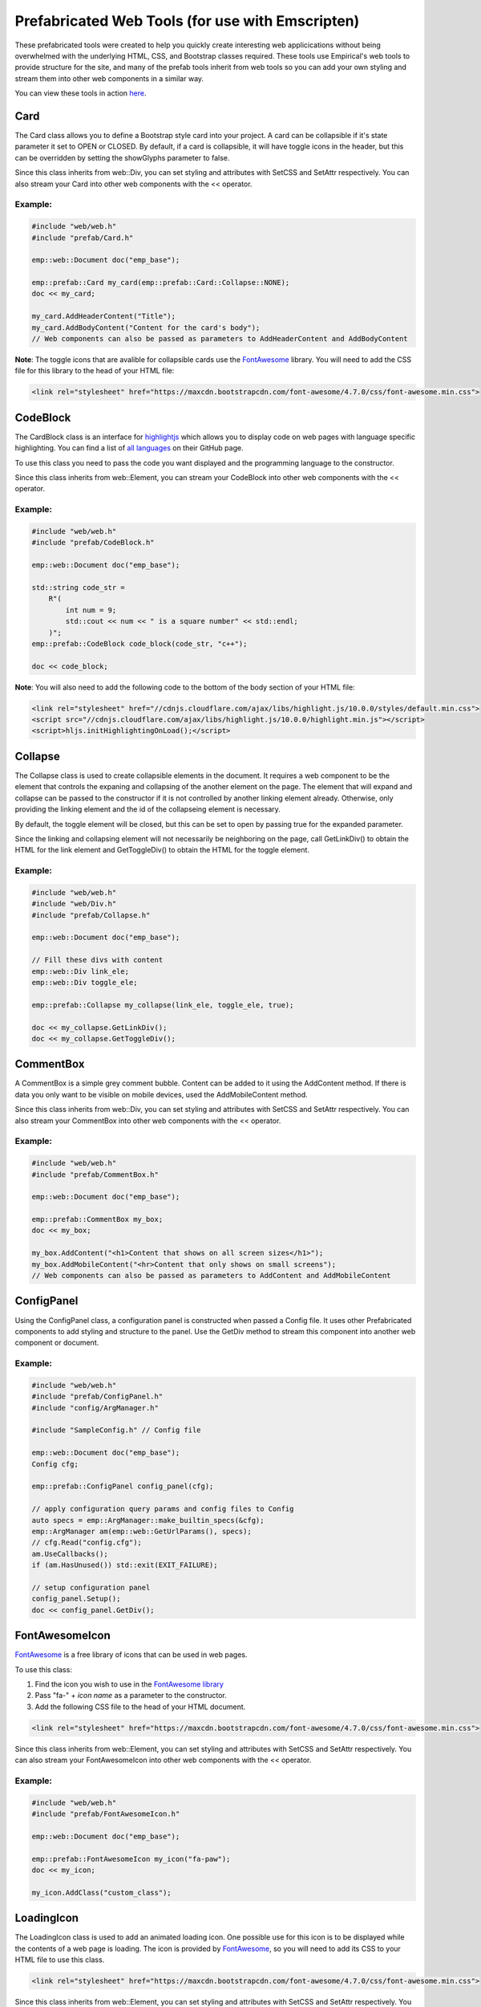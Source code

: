 Prefabricated Web Tools (for use with Emscripten)
=================================================

These prefabricated tools were created to help you quickly create interesting
web applicications without being overwhelmed with the underlying HTML, CSS, and 
Bootstrap classes required. These tools use Empirical's web tools to provide 
structure for the site, and many of the prefab tools inherit from web tools so you can add your
own styling and stream them into other web components in a similar way.

You can view these tools in action `here <https://devosoft.github.io/empirical-prefab-demo/empirical-prefab-demo>`_.

Card
~~~~
The Card class allows you to define a Bootstrap style card into your
project. A card can be collapsible if it's state parameter it set to OPEN or CLOSED.
By default, if a card is collapsible, it will have toggle icons in the header,
but this can be overridden by setting the showGlyphs parameter to false.

Since this class inherits from web::Div, you can set styling and attributes
with SetCSS and SetAttr respectively. You can also stream your Card into other web
components with the << operator.

Example:
********
.. code-block:: c++

    #include "web/web.h"
    #include "prefab/Card.h"

    emp::web::Document doc("emp_base");

    emp::prefab::Card my_card(emp::prefab::Card::Collapse::NONE);
    doc << my_card;

    my_card.AddHeaderContent("Title");
    my_card.AddBodyContent("Content for the card's body");
    // Web components can also be passed as parameters to AddHeaderContent and AddBodyContent
    
**Note**: The toggle icons that are avalible for collapsible cards use the `FontAwesome`_ library. 
You will need to add the CSS file for this library to the head of your HTML file:

.. code-block:: html

    <link rel="stylesheet" href="https://maxcdn.bootstrapcdn.com/font-awesome/4.7.0/css/font-awesome.min.css">

CodeBlock
~~~~~~~~~
The CardBlock class is an interface for `highlightjs`_ which allows you to display code on 
web pages with language specific highlighting. You can find a list of `all languages`_ on
their GitHub page.

To use this class you need to pass the code you want displayed and the programming language
to the constructor. 

Since this class inherits from web::Element, you can stream your CodeBlock into other web
components with the << operator.

Example:
********
.. code-block:: c++

    #include "web/web.h"
    #include "prefab/CodeBlock.h"

    emp::web::Document doc("emp_base");
    
    std::string code_str = 
        R"(
            int num = 9;
            std::cout << num << " is a square number" << std::endl;
        )";
    emp::prefab::CodeBlock code_block(code_str, "c++");

    doc << code_block;
    
**Note**: You will also need to add the following code to the bottom of the body section of your HTML file:

.. code-block:: html

    <link rel="stylesheet" href="//cdnjs.cloudflare.com/ajax/libs/highlight.js/10.0.0/styles/default.min.css">
    <script src="//cdnjs.cloudflare.com/ajax/libs/highlight.js/10.0.0/highlight.min.js"></script>
    <script>hljs.initHighlightingOnLoad();</script>
    
.. _highlightjs: https://highlightjs.org/
.. _all languages: https://github.com/highlightjs/highlight.js/blob/master/SUPPORTED_LANGUAGES.md
    
Collapse
~~~~~~~~
The Collapse class is used to create collapsible elements in the document. It requires a web
component to be the element that controls the expaning and collapsing of the another element on
the page. The element that will expand and collapse can be passed to the constructor if it is not
controlled by another linking element already. Otherwise, only providing the linking element and 
the id of the collapseing element is necessary.

By default, the toggle element will be closed, but this can be set to open by passing true for the
expanded parameter.

Since the linking and collapsing element will not necessarily be neighboring on the page, call 
GetLinkDiv() to obtain the HTML for the link element and GetToggleDiv() to obtain the HTML
for the toggle element.

Example:
********
.. code-block:: cpp

    #include "web/web.h"
    #include "web/Div.h"
    #include "prefab/Collapse.h"

    emp::web::Document doc("emp_base");

    // Fill these divs with content
    emp::web::Div link_ele;
    emp::web::Div toggle_ele;

    emp::prefab::Collapse my_collapse(link_ele, toggle_ele, true);

    doc << my_collapse.GetLinkDiv();
    doc << my_collapse.GetToggleDiv();

CommentBox
~~~~~~~~~~
A CommentBox is a simple grey comment bubble. Content can be added to it using 
the AddContent method. If there is data you only want to be visible on mobile
devices, used the AddMobileContent method.

Since this class inherits from web::Div, you can set styling and attributes
with SetCSS and SetAttr respectively. You can also stream your CommentBox into other web
components with the << operator.

Example:
********
.. code-block:: cpp

    #include "web/web.h"
    #include "prefab/CommentBox.h"

    emp::web::Document doc("emp_base");

    emp::prefab::CommentBox my_box;
    doc << my_box;

    my_box.AddContent("<h1>Content that shows on all screen sizes</h1>"); 
    my_box.AddMobileContent("<hr>Content that only shows on small screens");
    // Web components can also be passed as parameters to AddContent and AddMobileContent

ConfigPanel
~~~~~~~~~~~
Using the ConfigPanel class, a configuration panel is constructed when passed a Config file. It uses other
Prefabricated components to add styling and structure to the panel. Use the GetDiv 
method to stream this component into another web component or document.

Example:
********
.. code-block:: cpp

    #include "web/web.h"
    #include "prefab/ConfigPanel.h"
    #include "config/ArgManager.h"

    #include "SampleConfig.h" // Config file

    emp::web::Document doc("emp_base");
    Config cfg;

    emp::prefab::ConfigPanel config_panel(cfg);

    // apply configuration query params and config files to Config
    auto specs = emp::ArgManager::make_builtin_specs(&cfg);
    emp::ArgManager am(emp::web::GetUrlParams(), specs);
    // cfg.Read("config.cfg");
    am.UseCallbacks();
    if (am.HasUnused()) std::exit(EXIT_FAILURE);

    // setup configuration panel
    config_panel.Setup();
    doc << config_panel.GetDiv();

FontAwesomeIcon
~~~~~~~~~~~~~~~
`FontAwesome`_ is a free library of icons that can be used in web pages.

To use this class:

1. Find the icon you wish to use in the `FontAwesome library`_
2. Pass "fa-" + *icon name* as a parameter to the constructor.
3. Add the following CSS file to the head of your HTML document.

.. code-block:: html

    <link rel="stylesheet" href="https://maxcdn.bootstrapcdn.com/font-awesome/4.7.0/css/font-awesome.min.css">
    
Since this class inherits from web::Element, you can set styling and attributes
with SetCSS and SetAttr respectively. You can also stream your FontAwesomeIcon into other web
components with the << operator.

Example:
********
.. code-block:: cpp

    #include "web/web.h"
    #include "prefab/FontAwesomeIcon.h"

    emp::web::Document doc("emp_base");

    emp::prefab::FontAwesomeIcon my_icon("fa-paw");
    doc << my_icon;
    
    my_icon.AddClass("custom_class");
    
.. _FontAwesome: https://fontawesome.com/v4.7.0/
.. _FontAwesome library: https://fontawesome.com/v4.7.0/icons/

LoadingIcon
~~~~~~~~~~~
The LoadingIcon class is used to add an animated loading icon. One possible use
for this icon is to be displayed while the contents of a web page is loading. The icon
is provided by `FontAwesome`_, so you will need to add its CSS to your HTML file to use
this class.

.. code-block:: html

    <link rel="stylesheet" href="https://maxcdn.bootstrapcdn.com/font-awesome/4.7.0/css/font-awesome.min.css">
  
Since this class inherits from web::Element, you can set styling and attributes
with SetCSS and SetAttr respectively. You can also stream your LoadingIcon into other web
components with the << operator.

Example:
********
.. code-block:: cpp

    #include "web/web.h"
    #include "prefab/LoadingIcon.h"

    emp::web::Document doc("emp_base");

    emp::prefab::LoadingIcon spinner;
    doc << spinner;

ToggleSwitch
~~~~~~~~~~~~
This class is a wrapper for a checkbox input. It uses Bootstrap 4.5.0 to create a 
custom toggle switch. To create a ToggleSwitch instance, an Input widget must be 
passed as a parameter. If you need to add a CSS class to the Input, do it after the creating
the ToggleSwitch instance with AddClass().


Since this class inherits from web::Element, you can set styling and attributes
with SetCSS and SetAttr respectively. You can also stream your ToggleSwitch into other web
components with the << operator.

Example:
********
.. code-block:: cpp

    #include "web/web.h"
    #include "prefab/ToggleSwitch.h"

    emp::prefab::ToggleSwitch on_switch([](std::string val){}, "checkbox", "Switch Defult On", true, "user_defined_switch_id");
    doc << on_switch;

    doc << "<br>";

    emp::prefab::ToggleSwitch off_switch([](std::string val){}, "checkbox", NULL, false);
    doc << off_switch;
    off_switch.AddLabel("Switch Defult Off");

Add the link to Bootstrap in the head of your HTML file:
.. code-block:: html

    <link rel="stylesheet" href="https://maxcdn.bootstrapcdn.com/bootstrap/4.5.0/css/bootstrap.min.css">
